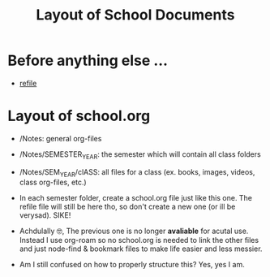 #+TITLE: Layout of School Documents
#+STARTUP: showeverything

* Before anything else ...
 * [[id:0c53d724-4a86-481b-a835-eb1167454797][refile]]
   
* Layout of school.org
 * /Notes: general org-files
 * /Notes/SEMESTER_YEAR: the semester which will contain all class folders
 * /Notes/SEM_YEAR/clASS: all files for a class (ex. books, images, videos,
   class org-files, etc.)

 * In each semester folder, create a school.org file just like this one. The
   refile file will still be here tho, so don't create a new one (or ill be
   verysad). SIKE!

 * Achdulally 🤓, The previous one is no longer *avaliable* for acutal use.
   Instead I use org-roam so no school.org is needed to link the other files and
   just node-find & bookmark files to make life easier and less messier.
   

 * Am I still confused on how to properly structure this? Yes, yes I am. 

